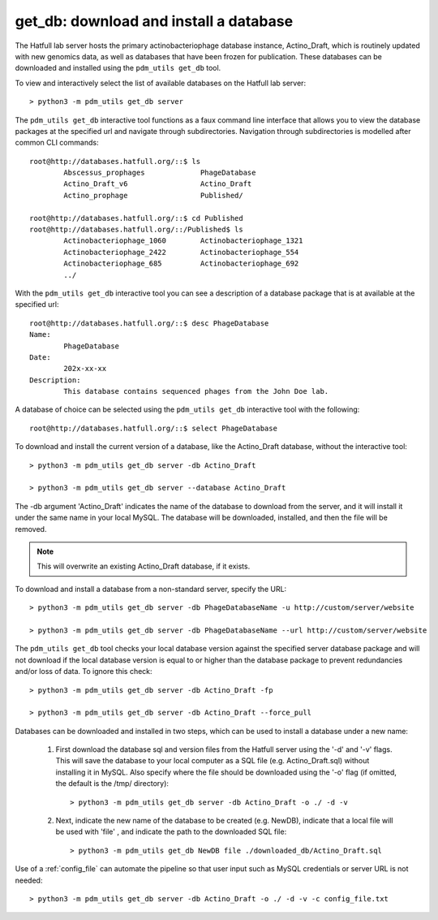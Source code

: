 .. _getdb:

get_db: download and install a database
=======================================


The Hatfull lab server hosts the primary actinobacteriophage database instance, Actino_Draft, which is routinely updated with new genomics data, as well as databases that have been frozen for publication. These databases can be downloaded and installed using the ``pdm_utils get_db`` tool.

To view and interactively select the list of available databases on the Hatfull lab server::

    > python3 -m pdm_utils get_db server

The ``pdm_utils get_db`` interactive tool functions as a faux command line interface that allows you to view the database packages at the specified url and navigate through subdirectories.  Navigation through subdirectories is modelled after common CLI commands::

    root@http://databases.hatfull.org/::$ ls
            Abscessus_prophages             PhageDatabase 
            Actino_Draft_v6                 Actino_Draft
            Actino_prophage                 Published/

    root@http://databases.hatfull.org/::$ cd Published
    root@http://databases.hatfull.org/::/Published$ ls 
            Actinobacteriophage_1060        Actinobacteriophage_1321
            Actinobacteriophage_2422        Actinobacteriophage_554
            Actinobacteriophage_685         Actinobacteriophage_692
            ../

With the ``pdm_utils get_db`` interactive tool you can see a description of a database package that is at available at the specified url::

    root@http://databases.hatfull.org/::$ desc PhageDatabase 
    Name:
            PhageDatabase 
    Date:
            202x-xx-xx
    Description:
            This database contains sequenced phages from the John Doe lab.

A database of choice can be selected using the ``pdm_utils get_db`` interactive tool with the following::
    
    root@http://databases.hatfull.org/::$ select PhageDatabase

To download and install the current version of a database, like the Actino_Draft database, without the interactive tool::

    > python3 -m pdm_utils get_db server -db Actino_Draft 

    > python3 -m pdm_utils get_db server --database Actino_Draft 

The -db argument 'Actino_Draft' indicates the name of the database to download from the server, and it will install it under the same name in your local MySQL. The database will be downloaded, installed, and then the file will be removed.

.. note::
    This will overwrite an existing Actino_Draft database, if it exists.


To download and install a database from a non-standard server, specify the URL::

    > python3 -m pdm_utils get_db server -db PhageDatabaseName -u http://custom/server/website 

    > python3 -m pdm_utils get_db server -db PhageDatabaseName --url http://custom/server/website

The ``pdm_utils get_db`` tool checks your local database version against the specified server database package and will not download if the local database version is equal to or higher than the database package to prevent redundancies and/or loss of data.  To ignore this check::

    > python3 -m pdm_utils get_db server -db Actino_Draft -fp

    > python3 -m pdm_utils get_db server -db Actino_Draft --force_pull

Databases can be downloaded and installed in two steps, which can be used to install a database under a new name:

    1. First download the database sql and version files from the Hatfull server using the '-d' and '-v' flags. This will save the database to your local computer as a SQL file (e.g. Actino_Draft.sql) without installing it in MySQL. Also specify where the file should be downloaded using the '-o' flag (if omitted, the default is the /tmp/ directory)::

        > python3 -m pdm_utils get_db server -db Actino_Draft -o ./ -d -v


    2. Next, indicate the new name of the database to be created (e.g. NewDB), indicate that a local file will be used with 'file' , and indicate the path to the downloaded SQL file::

        > python3 -m pdm_utils get_db NewDB file ./downloaded_db/Actino_Draft.sql


Use of a :ref:`config_file` can automate the pipeline so that user input such as MySQL credentials or server URL is not needed::

    > python3 -m pdm_utils get_db server -db Actino_Draft -o ./ -d -v -c config_file.txt
